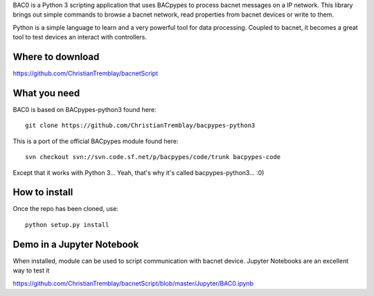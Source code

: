 .. BAC0 documentation master file

BAC0 is a Python 3 scripting application that uses BACpypes to process bacnet messages on a IP network. 
This library brings out simple commands to browse a bacnet network, read properties from bacnet devices or write to them.

Python is a simple language to learn and a very powerful tool for data processing. Coupled to bacnet, it becomes a great 
tool to test devices an interact with controllers.

Where to download
-----------------
https://github.com/ChristianTremblay/bacnetScript

What you need
-------------
BAC0 is based on BACpypes-python3 found here::

    git clone https://github.com/ChristianTremblay/bacpypes-python3

This is a port of the official BACpypes module found here::
    
    svn checkout svn://svn.code.sf.net/p/bacpypes/code/trunk bacpypes-code

Except that it works with Python 3... Yeah, that's why it's called bacpypes-python3... :0)

How to install
--------------
Once the repo has been cloned, use::

    python setup.py install

Demo in a Jupyter Notebook
--------------------------
When installed, module can be used to script communication with bacnet device.
Jupyter Notebooks are an excellent way to test it

https://github.com/ChristianTremblay/bacnetScript/blob/master/Jupyter/BAC0.ipynb
